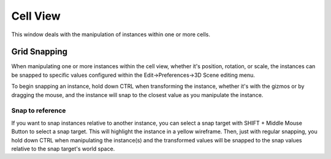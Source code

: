 Cell View
########

This window deals with the manipulation of instances within one or more cells.


Grid Snapping
**********************

When manipulating one or more instances within the cell view, whether it's position,
rotation, or scale, the instances can be snapped to specific values configured within
the Edit->Preferences->3D Scene editing menu.

To begin snapping an instance, hold down CTRL when transforming the instance, whether
it's with the gizmos or by dragging the mouse, and the instance will snap to the closest
value as you manipulate the instance.

Snap to reference
======================

If you want to snap instances relative to another instance, you can select a snap target
with SHIFT + Middle Mouse Button to select a snap target. This will highlight the
instance in a yellow wireframe. Then, just with regular snapping, you hold down CTRL
when manipulating the instance(s) and the transformed values will be snapped to
the snap values relative to the snap target's world space.
